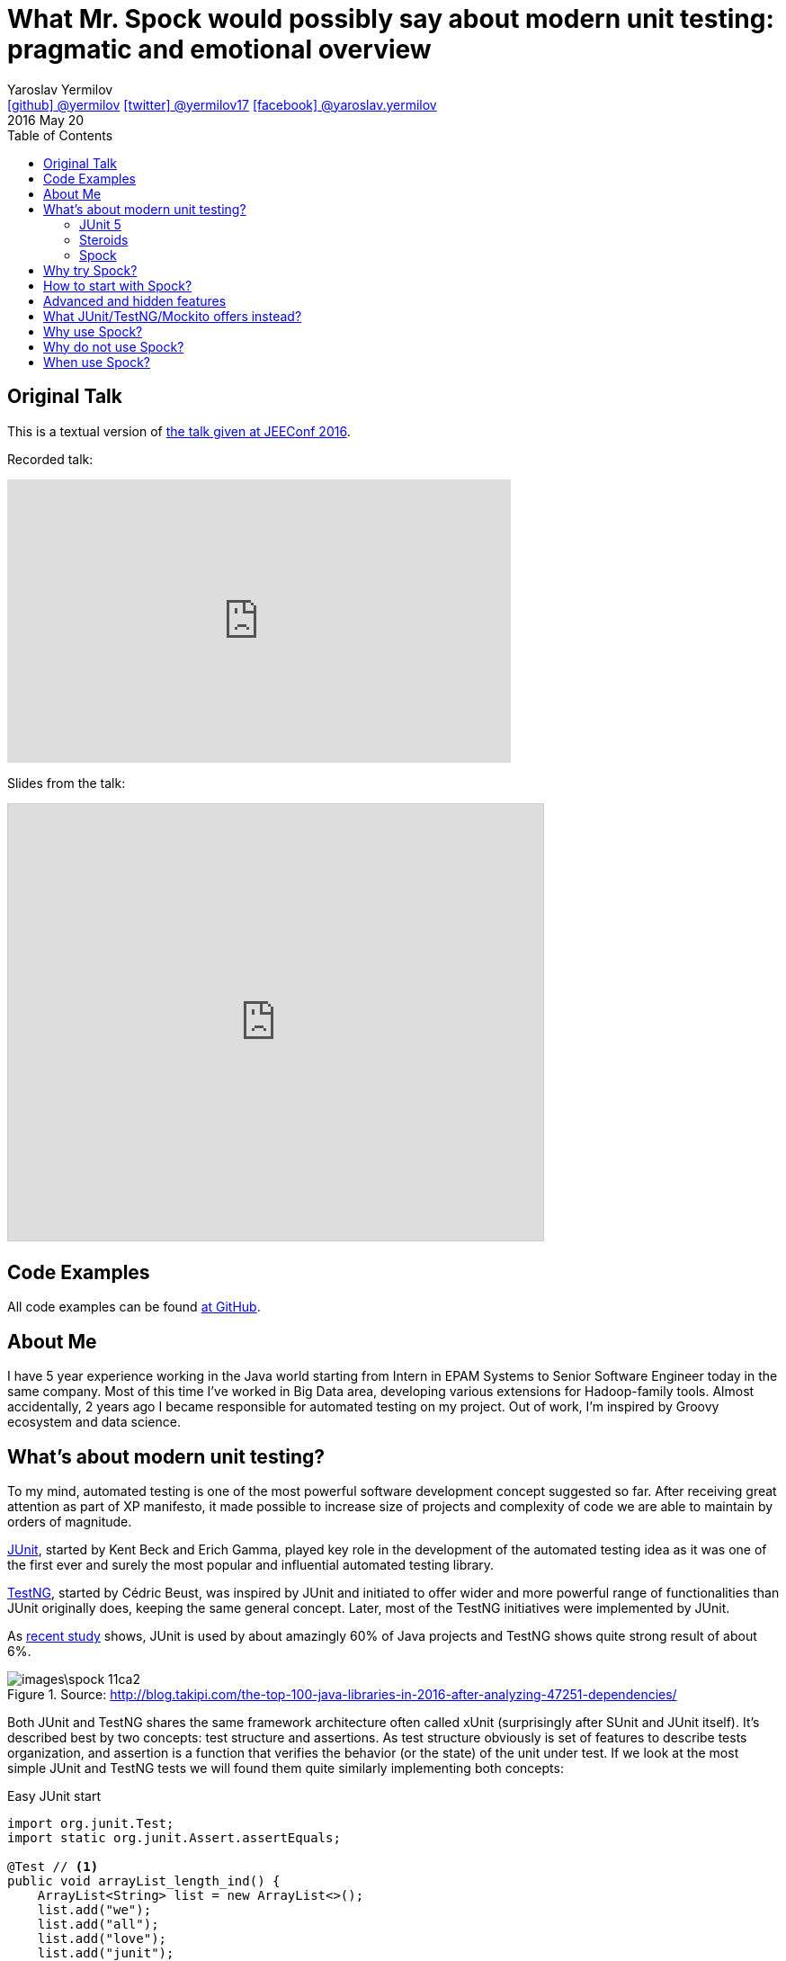 = What Mr. Spock would possibly say about modern unit testing: pragmatic and emotional overview
Yaroslav Yermilov <https://github.com/yermilov[icon:github[] @yermilov] https://twitter.com/yermilov17[icon:twitter[] @yermilov17] https://www.facebook.com/yaroslav.yermilov[icon:facebook[] @yaroslav.yermilov]>
2016 May 20
:toc:
:icons: font
:linkattrs:

== Original Talk

This is a textual version of link:http://jeeconf.com/program/what-mr-spock-would-possibly-say-about-modern-unit-testing-pragmatic-and-emotional-overview/[the talk given at JEEConf 2016, window="_blank"].

Recorded talk:

video::3nSXDEj7sKM[youtube, width=560, height=315, opts="allowfullscreen"]

Slides from the talk:

pass:[<iframe src="http://www.slideshare.net/slideshow/embed_code/key/ehE5vzQ7yu5map" width="595" height="485" frameborder="0" marginwidth="0" marginheight="0" scrolling="no" style="border:1px solid #CCC; border-width:1px; margin-bottom:5px; max-width: 100%;" allowfullscreen> </iframe>]

== Code Examples

All code examples can be found link:https://github.com/yermilov/spock-talk[at GitHub, window="_blank"].

== About Me

I have 5 year experience working in the Java world starting from Intern in EPAM Systems to Senior Software Engineer today in the same company.
Most of this time I've worked in Big Data area, developing various extensions for Hadoop-family tools. Almost accidentally, 2 years ago I became responsible for automated testing on my project.
Out of work, I'm inspired by Groovy ecosystem and data science.

== What's about modern unit testing?

To my mind, automated testing is one of the most powerful software development concept suggested so far.
After receiving great attention as part of XP manifesto, it made possible to increase size of projects and complexity of code we are able to maintain by orders of magnitude.

link:http://junit.org/[JUnit, window="_blank"], started by Kent Beck and Erich Gamma, played key role in the development of the automated testing idea as it was one of the first ever and surely the most popular and influential automated testing library.

link:http://testng.org/[TestNG, window="_blank"], started by Cédric Beust, was inspired by JUnit and initiated to offer wider and more powerful range of functionalities than JUnit originally does, keeping the same general concept. Later, most of the TestNG initiatives were implemented by JUnit.

As link:http://blog.takipi.com/the-top-100-java-libraries-in-2016-after-analyzing-47251-dependencies/[recent study, window="_blank"] shows, JUnit is used by about amazingly 60% of Java projects and TestNG shows quite strong result of about 6%.

.Source: http://blog.takipi.com/the-top-100-java-libraries-in-2016-after-analyzing-47251-dependencies/
image::images\spock-11ca2.png[]

Both JUnit and TestNG shares the same framework architecture often called xUnit (surprisingly after SUnit and JUnit itself).
It's described best by two concepts: test structure and assertions. As test structure obviously is set of features to describe tests organization, and assertion is a function that verifies the behavior (or the state) of the unit under test.
If we look at the most simple JUnit and TestNG tests we will found them quite similarly implementing both concepts:

[source,java]
.Easy JUnit start
----
import org.junit.Test;
import static org.junit.Assert.assertEquals;

@Test // <1>
public void arrayList_length_ind() {
    ArrayList<String> list = new ArrayList<>();
    list.add("we");
    list.add("all");
    list.add("love");
    list.add("junit");
    assertEquals(list.size(), 4); // <2>
}
----
<1> Test structure
<2> Assertion

[source,java]
.Easy TestNG start
----
import org.testng.annotations.Test;
import static org.testng.Assert.assertEquals;

@Test // <1>
public void arrayList_length_ind() {
    ArrayList<String> list = new ArrayList<>();
    list.add("we");
    list.add("all");
    list.add("love");
    list.add("testng");
    assertEquals(list.size(), 4); <2>
}
----
<1> Test structure
<2> Assertion

Actually, except for import statements, these code snippets are the same.
My feel is that, not arguing with all benefits of JUnit and TestNG, they both were frozen long time ago and no longer evolving.
Since 2013, there were 0 (zero!) major releases of traditional test frameworks. All we have for the last 3 years is one JUnit 4.12 release and several TestNG 6.9 releases. Actually, Spock is the only one, having epochal 1.0 release recently.

image::images\spock-10799.png[]

Offering great functionality in this moment, JUnit and TestNG are at risk of missing latest software engineering requests and trends.
However, JUnit is ready to overcome this problem with 5.0 release, scheduled for this year.

Anyway, there are several possibilities for passionate developers to continue evolving their test automation instruments. Let's examine them shortly.

=== JUnit 5

We can just wait until traditional tools will attempt to make revolutionary changes. Sounds not very promising, but sometimes miracles happen. link:http://junit.org/junit5/[JUnit 5, window="_blank"] is on the way to final release after link:https://www.indiegogo.com/projects/junit-lambda#/[very successful crowdfunding campaign on Indiegogo, window="_blank"].

For now we can only examine alpha releases, but we already can see that after a great work of JUnit team we will get a fresh new look at how JUnit should be implemented.
The most significant change is introduction of solid testing backend model, but it's not a main topic of this article.
Let's check how the simpliest JUnit 5 test looks like. How many changes you can see?

[source,java]
.Easy JUnit 5 start
----
import org.junit.gen5.api.Test; // <1>
import static org.junit.gen5.api.Assertions.assertEquals;

@Test // <2>
public void arrayList_length_idm() {
    ArrayList<String> list = new ArrayList<>();
    list.add("we");
    list.add("all");
    list.add("love");
    list.add("junit");
    list.add("5");
    assertEquals(5, list.size()); // <3> <4>
}
----
<1> Worked in May 2016. It's alpha, so I bet it's now working already.
<2> Test structure
<3> Assertion
<4> Changes!

=== Steroids

We can use one of plenty libraries that boost test code quality: link:http://hamcrest.org/JavaHamcrest/[Hamcrest, window="_blank"] (used by ~4% Java projects), link:http://joel-costigliola.github.io/assertj/[AssertJ, window="_blank"] (used by ~3% Java projects), link:http://google.github.io/truth/[Google Truth, window="_blank"] for assertions; link:http://mockito.org/[Mockito, window="_blank"] (used by ~10% Java projects), link:https://github.com/jayway/powermock[PowerMock, window="_blank"] (used by ~1.5% Java projects), link:http://jmockit.org/[JMockit, window="_blank"], link:http://easymock.org/[EasyMock, window="_blank"] (used by ~3% Java projects) for mocking and stubbing and probably some others like link:https://github.com/spring-projects/spring-framework/tree/master/spring-test[Spring Test, window="_blank"] (used by ~6% Java projects).

Actually I hope in the year 2016, no one is writing tests that looks like ones I've already shown.
As a base rule, they should be at least two steps forward: test should have clear inner structure and assertion should clearly explain its intent:

[source,java]
.Easy, but idiomatic JUnit start
----
@Test // <1>
public void arrayList_length_idm() {
    // setup // <2>
    ArrayList<String> list = new ArrayList<>();

    // run // <2>
    list.add("we");
    list.add("all");
    list.add("love");
    list.add("junit");

    // verify // <2>
    assertThat(list, hasSize(4)); // <3>
}
----
<1> Outer test structure
<2> Inner test structure
<3> Assertion

=== Spock

Finally, we can make really big step forward and try completely new testing approach - link:http://docs.spockframework.org/[Spock, window="_blank"].
As big steps are much more effective when they are done immediatelly, here is a very simple Spock test (Spock developers call them *specifications*).
If you write tests that looks like the last example, it will be very simple for you to get what is going on there:

[source,groovy]
.Easy Spock start
----
class N04S_EasyStart extends Specification { // <1>

    def arrayList_length() { // <1>
        setup: // <2>
        ArrayList<String> list = new ArrayList<>();

        when: // <2>
        list.add("we");
        list.add("will");
        list.add("love");
        list.add("spock");

        then: // <2>
        assertThat(list, hasSize(4)); // <3>
    }
}
----
<1> Outer test structure
<2> Inner test structure
<3> Assertion

== Why try Spock?

== How to start with Spock?

== Advanced and hidden features

== What JUnit/TestNG/Mockito offers instead?

== Why use Spock?

== Why do not use Spock?

== When use Spock?
